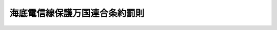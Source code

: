 .. _T05HO020:

==============================
海底電信線保護万国連合条約罰則
==============================

.. raw:: html
    
    
    <b>海底電信線保護万国連合条約罰則<br>
    （大正五年三月七日法律第二十号）</b><br><br><div align="right">最終改正：昭和四三年六月一九日法律第一〇二号</div><br><p>
    </p><div class="item"><b><a name="1000000000000000000000000000000000000000000000000100000000000000000000000000000">第一条</a>
    </b>
    <a name="1000000000000000000000000000000000000000000000000100000000001000000000000000000"></a>
    　海底電信線保護万国連合条約ニ依ル海底電信線ヲ損壊シテ通信ヲ障碍シ又ハ障碍スヘキ危険ヲ生セシメタル者ハ五年以下ノ懲役又ハ五十万円以下ノ罰金ニ処ス但シ海底電信線ヲ布設又ハ修繕スルニ付已ムコトヲ得サルニ出テタル者ハ此ノ限ニ在ラス
    </div>
    <div class="item"><b><a name="1000000000000000000000000000000000000000000000000100000000002000000000000000000">○２</a>
    </b>
    前項ノ未遂罪ハ之ヲ罰ス
    </div>
    <div class="item"><b><a name="1000000000000000000000000000000000000000000000000100000000003000000000000000000">○３</a>
    </b>
    過失ニ因リ第一項ノ行為ヲ為シタル者ハ五十万円以下ノ罰金ニ処ス
    </div>
    
    <p>
    </p><div class="item"><b><a name="1000000000000000000000000000000000000000000000000200000000000000000000000000000">第二条</a>
    </b>
    <a name="1000000000000000000000000000000000000000000000000200000000001000000000000000000"></a>
    　自己ノ生命若ハ船舶ヲ保護スル為又ハ海底電信線ヲ布設若ハ修繕スルニ付已ムコトヲ得スシテ海底電信線ヲ損壊シタル者ハ直ニ無線電信ニ依リ電信官署又ハ帝国領事館ニ届出ツヘシ無線電信ニ依ルコトヲ得サルトキハ最初ニ著船シタル時ヨリ二十四時間内ニ其ノ地ノ電信官署又ハ帝国領事館ニ届出ツヘシ
    </div>
    <div class="item"><b><a name="1000000000000000000000000000000000000000000000000200000000002000000000000000000">○２</a>
    </b>
    前項ノ規定ニ違反シタル者ハ五千円以下ノ罰金ニ処ス
    </div>
    
    <p>
    </p><div class="item"><b><a name="1000000000000000000000000000000000000000000000000300000000000000000000000000000">第三条</a>
    </b>
    <a name="1000000000000000000000000000000000000000000000000300000000001000000000000000000"></a>
    　海底電信線保護万国連合条約第五条第一項乃至第三項又ハ第六条ノ規定ニ違反シタル者ハ一万円以下ノ罰金ニ処ス
    </div>
    
    <p>
    </p><div class="item"><b><a name="1000000000000000000000000000000000000000000000000400000000000000000000000000000">第四条</a>
    </b>
    <a name="1000000000000000000000000000000000000000000000000400000000001000000000000000000"></a>
    　海底電信線保護万国連合条約第十条第二項ノ場合ニ於テ公書ノ呈示ヲ拒ミタル者ハ一万円以下ノ罰金ニ処ス
    </div>
    <div class="item"><b><a name="1000000000000000000000000000000000000000000000000400000000002000000000000000000">○２</a>
    </b>
    暴行又ハ脅迫ヲ以テ前項ノ呈示ヲ拒ミタル者ハ三年以下ノ懲役ニ処ス
    </div>
    
    
    <br><a name="5000000000000000000000000000000000000000000000000000000000000000000000000000000"></a>
    　　　<a name="5000000001000000000000000000000000000000000000000000000000000000000000000000000"><b>附　則</b></a>
    <br><p>
    本法施行ノ期日ハ勅令ヲ以テ之ヲ定ム
    
    
    <br>　　　<a name="5000000002000000000000000000000000000000000000000000000000000000000000000000000"><b>附　則　（昭和二八年七月三一日法律第九八号）</b></a>
    <br></p><p>
    　この法律は、昭和二十八年八月一日から施行する。
    
    
    <br>　　　<a name="5000000003000000000000000000000000000000000000000000000000000000000000000000000"><b>附　則　（昭和四三年六月一九日法律第一〇二号）　抄</b></a>
    <br></p><p></p><div class="item"><b>１</b>
    　この法律は、公海に関する条約が日本国について効力を生ずる日から施行する。
    </div>
    
    <br><br>